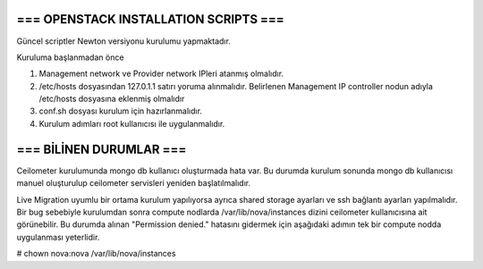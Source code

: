 ======================================
=== OPENSTACK INSTALLATION SCRIPTS ===
======================================

Güncel scriptler Newton versiyonu kurulumu yapmaktadır.


Kuruluma başlanmadan önce

1. Management network ve Provider network IPleri atanmış olmalıdır.

2. /etc/hosts dosyasından 127.0.1.1 satırı yoruma alınmalıdır.
   Belirlenen Management IP controller nodun adıyla /etc/hosts dosyasına eklenmiş olmalıdır

3. conf.sh dosyası kurulum için hazırlanmalıdır.

4. Kurulum adımları root kullanıcısı ile uygulanmalıdır.


========================
=== BİLİNEN DURUMLAR ===
========================

Ceilometer kurulumunda mongo db kullanıcı oluşturmada hata var. Bu durumda kurulum sonunda mongo db kullanıcısı manuel oluşturulup ceilometer servisleri yeniden başlatılmalıdır.

Live Migration uyumlu bir ortama kurulum yapılıyorsa ayrıca shared storage ayarları ve ssh bağlantı ayarları yapılmalıdır.
Bir bug sebebiyle kurulumdan sonra compute nodlarda /var/lib/nova/instances dizini ceilometer kullanıcısına ait görünebilir. Bu durumda alınan "Permission denied." hatasını gidermek için aşağıdaki adımın tek bir compute nodda uygulanması yeterlidir.

# chown nova:nova /var/lib/nova/instances




